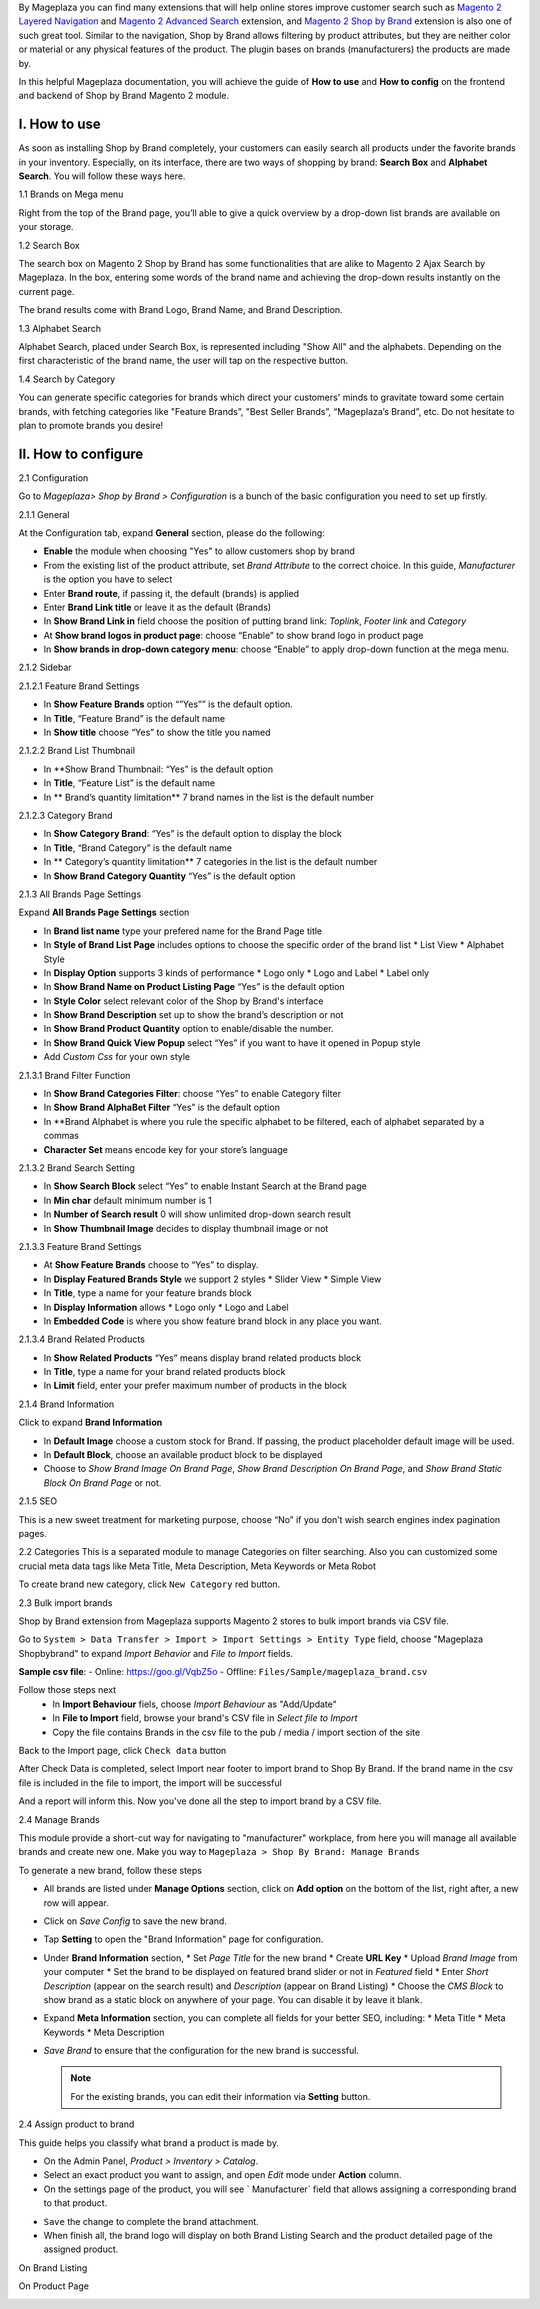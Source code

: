 By Mageplaza you can find many extensions that will help online stores improve customer search such as `Magento 2 Layered Navigation`_ and `Magento 2 Advanced Search`_ extension, and `Magento 2 Shop by Brand`_ extension is also one of such great tool. Similar to the navigation, Shop by Brand allows filtering by product attributes, but they are neither color or material or any physical features of the product. The plugin bases on brands (manufacturers) the products are made by. 

In this helpful Mageplaza documentation, you will achieve the guide of **How to use** and **How to config** on the frontend and backend of Shop by Brand Magento 2 module. 

.. _Magento 2 Shop by Brand: https://www.mageplaza.com/magento-2-shop-by-brand/
.. _Magento 2 Layered Navigation: https://www.mageplaza.com/magento-2-layered-navigation-extension/

I. How to use
###############

As soon as installing Shop by Brand completely, your customers can easily search all products under the favorite brands in your inventory. Especially, on its interface, there are two ways of shopping by brand: **Search Box** and **Alphabet Search**. You will follow these ways here.

1.1 Brands on Mega menu

Right from the top of the Brand page, you’ll able to give a quick overview by a drop-down list brands are available on your storage.

.. image:: https://i.imgur.com/dneh5bC.gif

1.2 Search Box

The search box on Magento 2 Shop by Brand has some functionalities that are alike to Magento 2 Ajax Search by Mageplaza. In the box, entering some words of the brand name and achieving the drop-down results instantly on the current page.

.. image:: https://i.imgur.com/wNIKZCz.gif

The brand results come with Brand Logo, Brand Name, and Brand Description. 

.. image:: https://i.imgur.com/xNsZsK0.png

1.3 Alphabet Search

Alphabet Search, placed under Search Box, is represented including "Show All" and the alphabets. Depending on the first characteristic of the brand name, the user will tap on the respective button.

.. image:: https://i.imgur.com/dybAloX.gif

1.4 Search by Category

You can generate specific categories for brands which direct your customers' minds to gravitate toward some certain brands, with fetching categories like "Feature Brands”, "Best Seller Brands”, “Mageplaza’s Brand”, etc. Do not hesitate to plan to promote brands you desire!

II. How to configure
###############

2.1 Configuration

Go to `Mageplaza> Shop by Brand > Configuration` is a bunch of the basic configuration you need to set up firstly.

2.1.1 General

At the Configuration tab, expand **General** section, please do the following:

.. image:: https://i.imgur.com/25n3uM4.jpg

* **Enable** the module when choosing "Yes" to allow customers shop by brand
* From the existing list of the product attribute, set `Brand Attribute` to the correct choice. In this guide, *Manufacturer* is the option you have to select
* Enter **Brand route**, if passing it, the default (brands) is applied
* Enter **Brand Link title** or leave it as the default (Brands)
* In **Show Brand Link in** field choose the position of putting brand link: *Toplink*, *Footer link* and *Category*
* At **Show brand logos in product page**: choose “Enable” to show brand logo in product page
* In **Show brands in drop-down category menu**: choose “Enable” to apply drop-down function at the mega menu.

2.1.2 Sidebar


2.1.2.1 Feature Brand Settings

.. image:: https://i.imgur.com/6yyNONN.jpg 

* In **Show Feature Brands** option “”Yes”” is the default option.
* In **Title**, “Feature Brand” is the default name
* In **Show title** choose “Yes” to show the title you named

2.1.2.2 Brand List Thumbnail

.. image:: https://i.imgur.com/293EiG0.jpg

* In **Show Brand Thumbnail: “Yes” is the default option
* In **Title**, “Feature List” is the default name
* In ** Brand’s quantity limitation** 7 brand names in the list is the default number

2.1.2.3 Category Brand

.. image:: https://i.imgur.com/ndWpMyj.jpg

* In **Show Category Brand**: “Yes” is the default option to display the block
* In **Title**, “Brand Category” is the default name
* In ** Category’s quantity limitation** 7 categories in the list is the default number
* In **Show Brand Category Quantity** “Yes” is the default option

2.1.3 All Brands Page Settings

Expand **All Brands Page Settings** section 

.. image:: https://i.imgur.com/tlywGrG.jpg

* In **Brand list name** type your prefered name for the Brand Page title
* In **Style of Brand List Page** includes options to choose the specific order of the brand list
  * List View
  * Alphabet Style
* In **Display Option** supports 3 kinds of performance
  * Logo only
  * Logo and Label
  * Label only 
* In **Show Brand Name on Product Listing Page** “Yes” is the default option
* In **Style Color** select relevant color of the Shop by Brand's interface
* In **Show Brand Description** set up to show the brand’s description or not
* In **Show Brand Product Quantity** option to enable/disable the number.
* In **Show Brand Quick View Popup** select “Yes” if you want to have it opened in Popup style
* Add `Custom Css` for your own style

2.1.3.1 Brand Filter Function

.. image:: https://i.imgur.com/4ZborJy.jpg

* In **Show Brand Categories Filter**: choose “Yes” to enable Category filter
* In **Show Brand AlphaBet Filter** “Yes” is the default option
* In **Brand Alphabet is where you rule the specific alphabet to be filtered, each of alphabet separated by a commas
* **Character Set** means encode key for your store’s language

2.1.3.2 Brand Search Setting

.. image:: https://i.imgur.com/4pyvycS.jpg

* In **Show Search Block** select “Yes” to enable Instant Search at the Brand page
* In **Min char** default minimum number is 1
* In **Number of Search result** 0 will show unlimited drop-down search result
* In **Show Thumbnail Image** decides to display thumbnail image or not 

2.1.3.3 Feature Brand Settings

.. image:: https://i.imgur.com/l7ytPEQ.jpg

* At **Show Feature Brands** choose to “Yes” to display.
* In **Display Featured Brands Style** we support 2 styles
  * Slider View
  * Simple View
* In **Title**, type a name for your feature brands block
* In **Display Information** allows
  * Logo only
  * Logo and Label
* In **Embedded Code** is where you show feature brand block in any place you want.

2.1.3.4 Brand Related Products

.. image:: https://i.imgur.com/hiV5kHq.jpg

* In **Show Related Products** “Yes” means display brand related products block
* In **Title**, type a name for your brand related products block
* In **Limit** field, enter your prefer maximum number of products in the block

2.1.4 Brand Information

Click to expand **Brand Information**

.. image:: https://i.imgur.com/GX7FMHY.png 

* In **Default Image** choose a custom stock for Brand. If passing, the product placeholder default image will be used.
* In **Default Block**, choose an available product block to be displayed 
* Choose to `Show Brand Image On Brand Page`, `Show Brand Description On Brand Page`, and `Show Brand Static Block On Brand Page` or not.

2.1.5 SEO 

.. image:: https://i.imgur.com/jkksPsT.jpg

This is a new sweet treatment for marketing purpose, choose “No” if you don’t wish search engines index pagination pages.

2.2 Categories
This is a separated module to manage Categories on filter searching. Also you can customized some crucial meta data tags like Meta Title, Meta Description, Meta Keywords or Meta Robot

To create brand new category, click ``New Category`` red button.

.. image:: https://i.imgur.com/gDn5bwv.gif

2.3 Bulk import brands

Shop by Brand extension from Mageplaza supports Magento 2 stores to bulk import brands via CSV file.

.. image:: https://cdn.mageplaza.com/media/general/4jua9kb.gif

Go to ``System > Data Transfer > Import > Import Settings > Entity Type`` field, choose "Mageplaza Shopbybrand" to expand *Import Behavior* and *File to Import* fields.

**Sample csv file**:
- Online: https://goo.gl/VqbZ5o
- Offline: ``Files/Sample/mageplaza_brand.csv``

.. image:: https://imgur.com/QqCNl2C.png

Follow those steps next
  * In **Import Behaviour** fiels, choose *Import Behaviour* as "Add/Update"
  * In **File to Import** field, browse your brand's CSV file in *Select file to Import*
  * Copy the file contains Brands in the csv file to the pub / media / import section of the site
  
.. image:: https://imgur.com/AIeeY5y.jpg  

Back to the Import page, click ``Check data`` button

.. image:: https://imgur.com/KOxukYR.png

After Check Data is completed, select Import near footer to import brand to Shop By Brand. If the brand name in the csv file is included in the file to import, the import will be successful 

.. image:: https://imgur.com/IyUVDCA.png

And a report will inform this. Now you've done all the step to import brand by a CSV file.

.. image:: https://imgur.com/dadPjKH.png

2.4 Manage Brands

This module provide a short-cut way for navigating to "manufacturer" workplace, from here you will manage all available brands and create new one. Make you way to ``Mageplaza > Shop By Brand: Manage Brands``

To generate a new brand, follow these steps

* All brands are listed under **Manage Options** section, click on **Add option** on the bottom of the list, right after, a new row will appear.
* Click on `Save Config` to save the new brand.
* Tap **Setting** to open the "Brand Information" page for configuration.
* Under **Brand Information** section,
  * Set `Page Title` for the new brand
  * Create **URL Key**
  * Upload `Brand Image` from your computer
  * Set the brand to be displayed on featured brand slider or not in `Featured` field
  * Enter `Short Description` (appear on the search result) and `Description` (appear on Brand Listing) 
  * Choose the `CMS Block` to show brand as a static block on anywhere of your page. You can disable it by leave it blank.
* Expand **Meta Information** section, you can complete all fields for your better SEO, including:
  * Meta Title
  * Meta Keywords
  * Meta Description
* `Save Brand` to ensure that the configuration for the new brand is successful.

  .. note:: For the existing brands, you can edit their information via **Setting** button.

2.4 Assign product to brand

This guide helps you classify what brand a product is made by.

* On the Admin Panel, `Product > Inventory > Catalog`.
* Select an exact product you want to assign, and open `Edit` mode under **Action** column.
* On the settings page of the product, you will see ` Manufacturer` field that allows assigning a corresponding brand to that product.

.. image:: https://cdn.mageplaza.com/media/general/XxDH9n2.png

* ``Save`` the change to complete the brand attachment.
* When finish all, the brand logo will display on both Brand Listing Search and the product detailed page of the assigned product.

On Brand Listing

.. image:: https://cdn.mageplaza.com/media/general/4rGgrJF.png

On Product Page

.. image:: https://cdn.mageplaza.com/media/general/Cs7XSXT.png

.. _Magento 2 Advanced Search: https://www.mageplaza.com/magento-2-search-extension/
.. _How to Create Product Attribute in Magento 2: https://www.mageplaza.com/kb/how-to-create-product-attribute-magento-2.html
